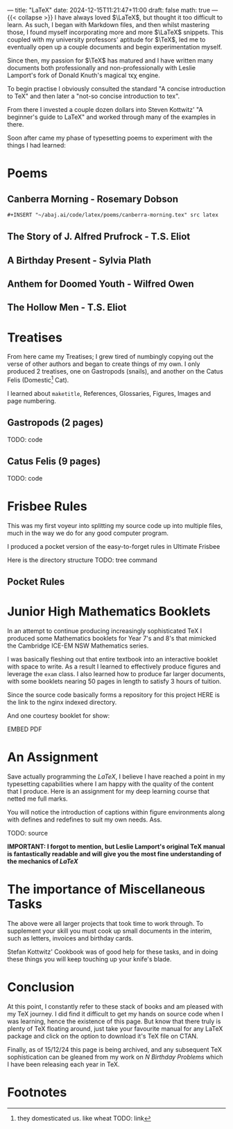 ---
title: "LaTeX"
date: 2024-12-15T11:21:47+11:00
draft: false
math: true
---
{{< collapse >}}
I have always loved \(\LaTeX\), but thought it too difficult to learn. As such, I began with Markdown files, and then whilst mastering those, I found myself incorporating more and more \(\LaTeX\) snippets. This coupled with my university professors' aptitude for \(\TeX\), led me to eventually open up a couple documents and begin experimentation myself.

Since then, my passion for \(\TeX\) has matured and I have written many documents both professionally and non-professionally with Leslie Lamport's fork of Donald Knuth's magical τϵχ engine.

To begin practise I obviously consulted the standard "A concise introduction to TeX" and then later a "not-so concise introduction to tex".

From there I invested a couple dozen dollars into Steven Kottwitz' "A beginner's guide to LaTeX" and worked through many of the examples in there.

Soon after came my phase of typesetting poems to experiment with the things I had learned:


* Poems
  :PROPERTIES:
  :CUSTOM_ID: poems
  :END:

** Canberra Morning - Rosemary Dobson

#+BEGIN_SRC latex
#+INSERT "~/abaj.ai/code/latex/poems/canberra-morning.tex" src latex
#+END_SRC


** The Story of J. Alfred Prufrock - T.S. Eliot

** A Birthday Present - Sylvia Plath

** Anthem for Doomed Youth - Wilfred Owen

** The Hollow Men - T.S. Eliot

* Treatises
  :PROPERTIES:
  :CUSTOM_ID: treatises
  :END:

From here came my Treatises; I grew tired of numbingly copying out the verse of other authors and began to create things of my own. I only produced 2 treatises, one on Gastropods (snails), and another on the Catus Felis (Domestic[fn:1] Cat).

I learned about =maketitle=, References, Glossaries, Figures, Images and page numbering.

** Gastropods (2 pages)
TODO: code

** Catus Felis (9 pages)
TODO: code

* Frisbee Rules
  :PROPERTIES:
  :CUSTOM_ID: frisbee-rules
  :END:
This was my first voyeur into splitting my source code up into multiple files, much in the way we do for any good computer program.

I produced a pocket version of the easy-to-forget rules in Ultimate Frisbee

Here is the directory structure
TODO: tree command

** Pocket Rules

* Junior High Mathematics Booklets
  :PROPERTIES:
  :CUSTOM_ID: booklets
  :END:
In an attempt to continue producing increasingly sophisticated TeX I produced some Mathematics booklets for Year 7's and 8's that mimicked the Cambridge ICE-EM NSW Mathematics series.

I was basically fleshing out that entire textbook into an interactive booklet with space to write. As a result I learned to effectively produce figures and leverage the =exam= class. I also learned how to produce far larger documents, with some booklets nearing 50 pages in length to satisfy 3 hours of tuition.

Since the source code basically forms a repository for this project HERE is the link to the nginx indexed directory.

And one courtesy booklet for show:

EMBED PDF

* An Assignment
Save actually programming the \(LaTeX\), I believe I have reached a point in my typesetting capabilities where I am happy with the quality of the content that I produce. Here is an assignment for my deep learning course that netted me full marks.

You will notice the introduction of captions within figure environments along with defines and redefines to suit my own needs.
Ass.

TODO: source

*IMPORTANT: I forgot to mention, but Leslie Lamport's original TeX manual is fantastically readable and will give you the most fine understanding of the mechanics of /LaTeX/*

* The importance of Miscellaneous Tasks
The above were all larger projects that took time to work through. To supplement your skill you must cook up small documents in the interim, such as letters, invoices and birthday cards.

Stefan Kottwitz' Cookbook was of good help for these tasks, and in doing these things you will keep touching up your knife's blade.

* Conclusion
  :PROPERTIES:
  :CUSTOM_ID: conclusion
  :END:
At this point, I constantly refer to these stack of books and am pleased with my TeX journey. I did find it difficult to get my hands on source code when I was learning, hence the existence of this page. But know that there truly is plenty of TeX floating around, just take your favourite manual for any LaTeX package and click on the option to download it's TeX file on CTAN.

Finally, as of 15/12/24 this page is being archived, and any subsequent TeX sophistication can be gleaned from my work on [[{{< ref "/projects/bday-problems" >}}][N Birthday Problems]] which I have been releasing each year in TeX.

* Footnotes

[fn:1] they domesticated us. like wheat TODO: link 

